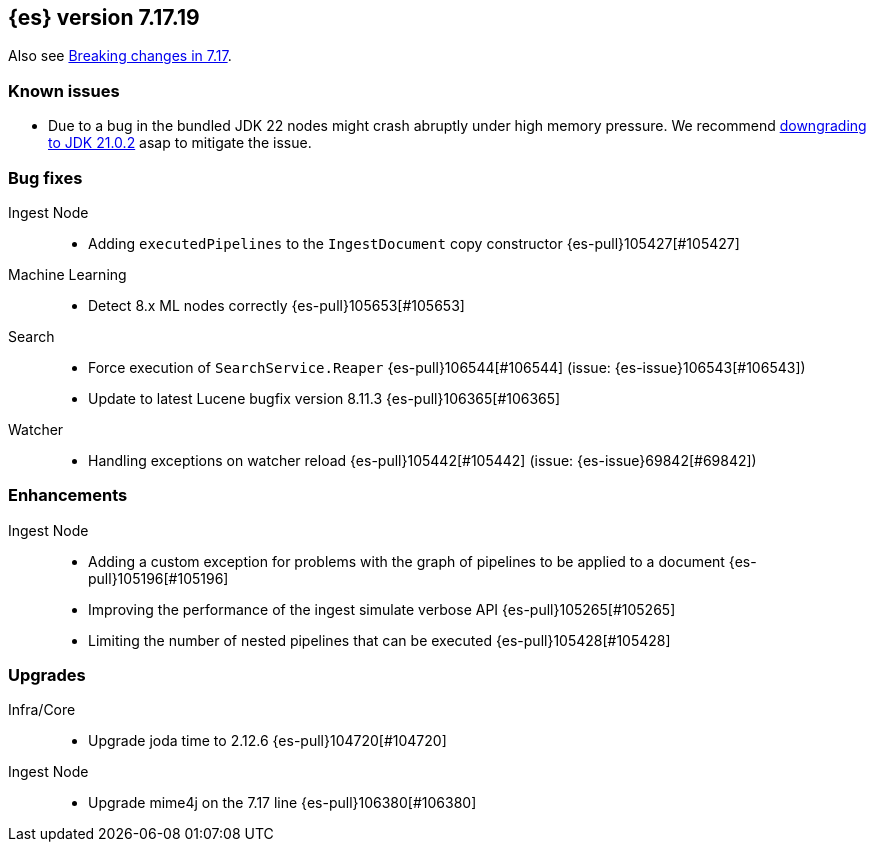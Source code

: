 [[release-notes-7.17.19]]
== {es} version 7.17.19

Also see <<breaking-changes-7.17,Breaking changes in 7.17>>.

[[known-issues-7.17.19]]
[float]
=== Known issues

* Due to a bug in the bundled JDK 22 nodes might crash abruptly under high memory pressure.
  We recommend <<jvm-version,downgrading to JDK 21.0.2>> asap to mitigate the issue.

[[bug-7.17.19]]
[float]
=== Bug fixes

Ingest Node::
* Adding `executedPipelines` to the `IngestDocument` copy constructor {es-pull}105427[#105427]

Machine Learning::
* Detect 8.x ML nodes correctly {es-pull}105653[#105653]

Search::
* Force execution of `SearchService.Reaper` {es-pull}106544[#106544] (issue: {es-issue}106543[#106543])
* Update to latest Lucene bugfix version 8.11.3 {es-pull}106365[#106365]

Watcher::
* Handling exceptions on watcher reload {es-pull}105442[#105442] (issue: {es-issue}69842[#69842])

[[enhancement-7.17.19]]
[float]
=== Enhancements

Ingest Node::
* Adding a custom exception for problems with the graph of pipelines to be applied to a document {es-pull}105196[#105196]
* Improving the performance of the ingest simulate verbose API {es-pull}105265[#105265]
* Limiting the number of nested pipelines that can be executed {es-pull}105428[#105428]

[[upgrade-7.17.19]]
[float]
=== Upgrades

Infra/Core::
* Upgrade joda time to 2.12.6 {es-pull}104720[#104720]

Ingest Node::
* Upgrade mime4j on the 7.17 line {es-pull}106380[#106380]



